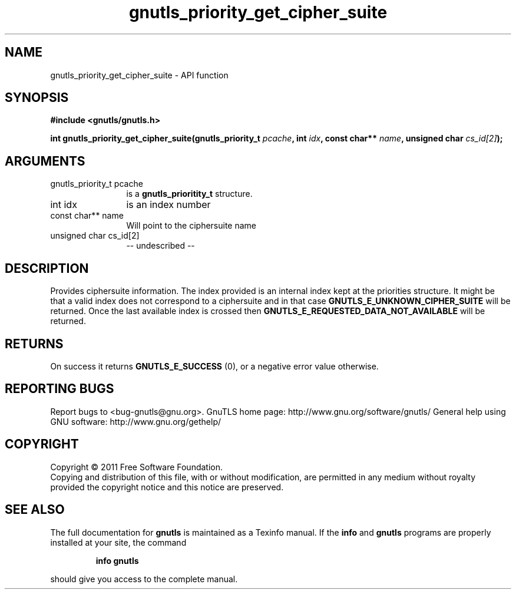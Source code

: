 .\" DO NOT MODIFY THIS FILE!  It was generated by gdoc.
.TH "gnutls_priority_get_cipher_suite" 3 "3.0.8" "gnutls" "gnutls"
.SH NAME
gnutls_priority_get_cipher_suite \- API function
.SH SYNOPSIS
.B #include <gnutls/gnutls.h>
.sp
.BI "int gnutls_priority_get_cipher_suite(gnutls_priority_t " pcache ", int " idx ", const char** " name ", unsigned char " cs_id[2] ");"
.SH ARGUMENTS
.IP "gnutls_priority_t pcache" 12
is a \fBgnutls_prioritity_t\fP structure.
.IP "int idx" 12
is an index number
.IP "const char** name" 12
Will point to the ciphersuite name
.IP "unsigned char cs_id[2]" 12
\-\- undescribed \-\-
.SH "DESCRIPTION"
Provides ciphersuite information. The index provided is an internal
index kept at the priorities structure. It might be that a valid index
does not correspond to a ciphersuite and in that case \fBGNUTLS_E_UNKNOWN_CIPHER_SUITE\fP
will be returned. Once the last available index is crossed then 
\fBGNUTLS_E_REQUESTED_DATA_NOT_AVAILABLE\fP will be returned.
.SH "RETURNS"
On success it returns \fBGNUTLS_E_SUCCESS\fP (0), or a negative error value otherwise.
.SH "REPORTING BUGS"
Report bugs to <bug-gnutls@gnu.org>.
GnuTLS home page: http://www.gnu.org/software/gnutls/
General help using GNU software: http://www.gnu.org/gethelp/
.SH COPYRIGHT
Copyright \(co 2011 Free Software Foundation.
.br
Copying and distribution of this file, with or without modification,
are permitted in any medium without royalty provided the copyright
notice and this notice are preserved.
.SH "SEE ALSO"
The full documentation for
.B gnutls
is maintained as a Texinfo manual.  If the
.B info
and
.B gnutls
programs are properly installed at your site, the command
.IP
.B info gnutls
.PP
should give you access to the complete manual.

